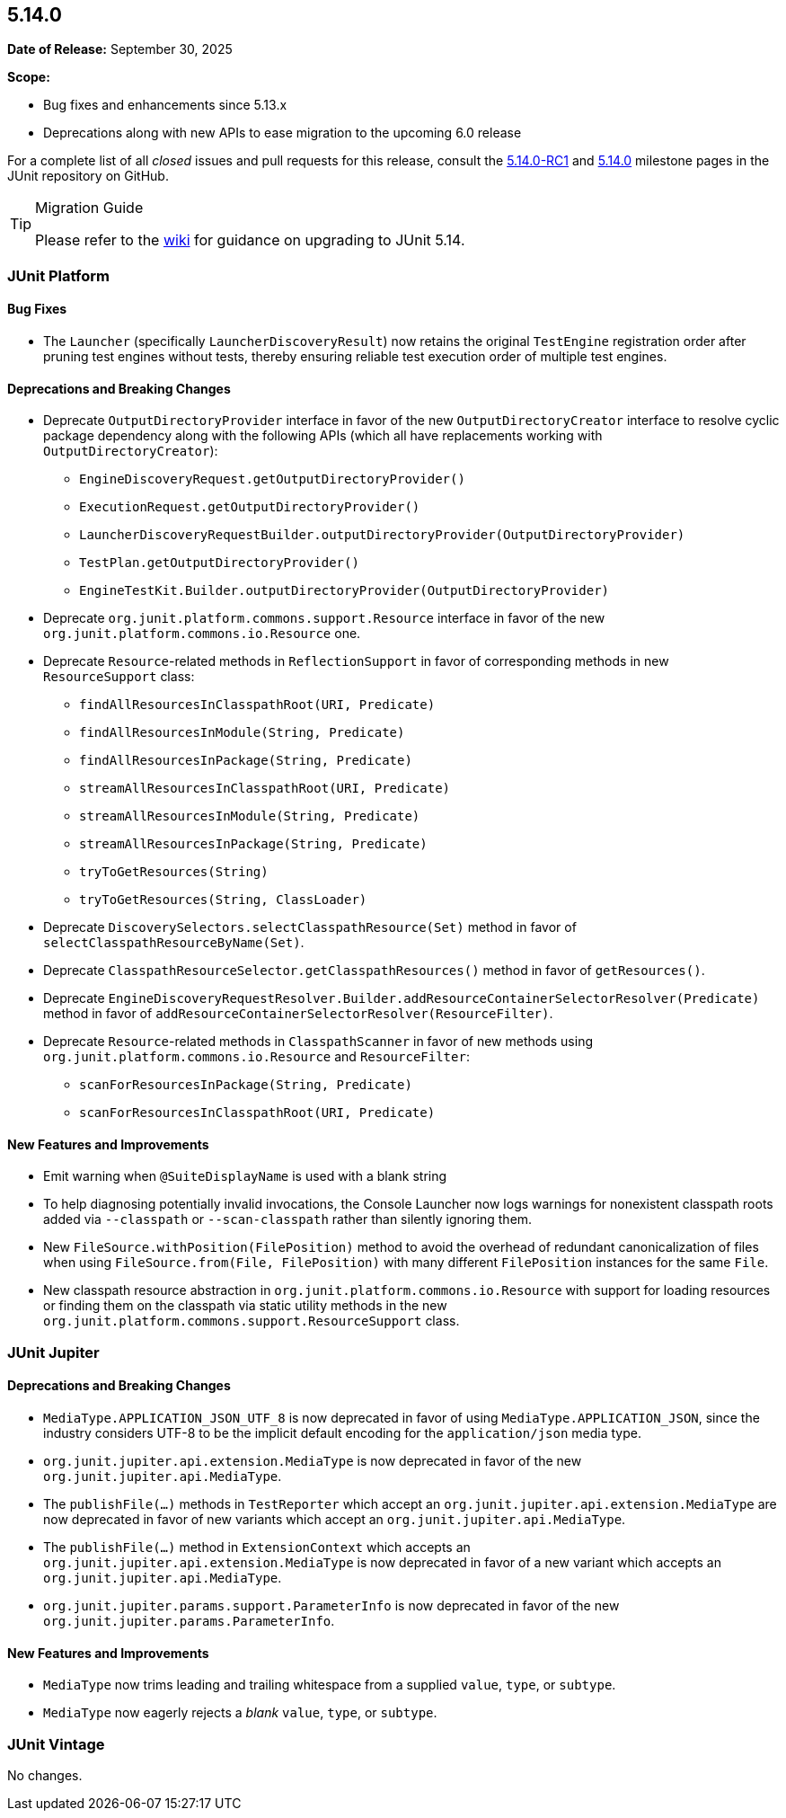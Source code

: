 [[release-notes-5.14.0]]
== 5.14.0

*Date of Release:* September 30, 2025

*Scope:*

* Bug fixes and enhancements since 5.13.x
* Deprecations along with new APIs to ease migration to the upcoming 6.0 release

For a complete list of all _closed_ issues and pull requests for this release, consult the
link:{junit-framework-repo}+/milestone/108?closed=1+[5.14.0-RC1] and
link:{junit-framework-repo}+/milestone/109?closed=1+[5.14.0] milestone pages in the JUnit
repository on GitHub.

[TIP]
.Migration Guide
====
Please refer to the
https://github.com/junit-team/junit-framework/wiki/Upgrading-to-JUnit-5.14[wiki] for
guidance on upgrading to JUnit 5.14.
====

[[release-notes-5.14.0-junit-platform]]
=== JUnit Platform

[[release-notes-5.14.0-junit-platform-bug-fixes]]
==== Bug Fixes

* The `Launcher` (specifically `LauncherDiscoveryResult`) now retains the original
  `TestEngine` registration order after pruning test engines without tests, thereby
  ensuring reliable test execution order of multiple test engines.

[[release-notes-5.14.0-junit-platform-deprecations-and-breaking-changes]]
==== Deprecations and Breaking Changes

* Deprecate `OutputDirectoryProvider` interface in favor of the new
  `OutputDirectoryCreator` interface to resolve cyclic package dependency along
  with the following APIs (which all have replacements working with
  `OutputDirectoryCreator`):
  - `EngineDiscoveryRequest.getOutputDirectoryProvider()`
  - `ExecutionRequest.getOutputDirectoryProvider()`
  - `LauncherDiscoveryRequestBuilder.outputDirectoryProvider(OutputDirectoryProvider)`
  - `TestPlan.getOutputDirectoryProvider()`
  - `EngineTestKit.Builder.outputDirectoryProvider(OutputDirectoryProvider)`
* Deprecate `org.junit.platform.commons.support.Resource` interface in favor of the new
  `org.junit.platform.commons.io.Resource` one.
* Deprecate `Resource`-related methods in `ReflectionSupport` in favor of corresponding
  methods in new `ResourceSupport` class:
  - `findAllResourcesInClasspathRoot(URI, Predicate)`
  - `findAllResourcesInModule(String, Predicate)`
  - `findAllResourcesInPackage(String, Predicate)`
  - `streamAllResourcesInClasspathRoot(URI, Predicate)`
  - `streamAllResourcesInModule(String, Predicate)`
  - `streamAllResourcesInPackage(String, Predicate)`
  - `tryToGetResources(String)`
  - `tryToGetResources(String, ClassLoader)`
* Deprecate `DiscoverySelectors.selectClasspathResource(Set)` method in favor of
  `selectClasspathResourceByName(Set)`.
* Deprecate `ClasspathResourceSelector.getClasspathResources()` method in favor of
  `getResources()`.
* Deprecate
  `EngineDiscoveryRequestResolver.Builder.addResourceContainerSelectorResolver(Predicate)`
  method in favor of `addResourceContainerSelectorResolver(ResourceFilter)`.
* Deprecate `Resource`-related methods in `ClasspathScanner` in favor of new methods using
  `org.junit.platform.commons.io.Resource` and `ResourceFilter`:
  - `scanForResourcesInPackage(String, Predicate)`
  - `scanForResourcesInClasspathRoot(URI, Predicate)`

[[release-notes-5.14.0-junit-platform-new-features-and-improvements]]
==== New Features and Improvements

* Emit warning when `@SuiteDisplayName` is used with a blank string
* To help diagnosing potentially invalid invocations, the Console Launcher now logs
  warnings for nonexistent classpath roots added via `--classpath` or `--scan-classpath`
  rather than silently ignoring them.
* New `FileSource.withPosition(FilePosition)` method to avoid the overhead of redundant
  canonicalization of files when using `FileSource.from(File, FilePosition)` with many
  different `FilePosition` instances for the same `File`.
* New classpath resource abstraction in `org.junit.platform.commons.io.Resource` with
  support for loading resources or finding them on the classpath via static utility
  methods in the new `org.junit.platform.commons.support.ResourceSupport` class.


[[release-notes-5.14.0-junit-jupiter]]
=== JUnit Jupiter

[[release-notes-5.14.0-junit-jupiter-deprecations-and-breaking-changes]]
==== Deprecations and Breaking Changes

* `MediaType.APPLICATION_JSON_UTF_8` is now deprecated in favor of using
  `MediaType.APPLICATION_JSON`, since the industry considers UTF-8 to be the implicit
  default encoding for the `application/json` media type.
* `org.junit.jupiter.api.extension.MediaType` is now deprecated in favor of the new
  `org.junit.jupiter.api.MediaType`.
* The `publishFile(...)` methods in `TestReporter` which accept an
  `org.junit.jupiter.api.extension.MediaType` are now deprecated in favor of new variants
  which accept an `org.junit.jupiter.api.MediaType`.
* The `publishFile(...)` method in `ExtensionContext` which accepts an
  `org.junit.jupiter.api.extension.MediaType` is now deprecated in favor of a new variant
  which accepts an `org.junit.jupiter.api.MediaType`.
* `org.junit.jupiter.params.support.ParameterInfo` is now deprecated in favor of the new
  `org.junit.jupiter.params.ParameterInfo`.

[[release-notes-5.14.0-junit-jupiter-new-features-and-improvements]]
==== New Features and Improvements

* `MediaType` now trims leading and trailing whitespace from a supplied `value`, `type`,
  or `subtype`.
* `MediaType` now eagerly rejects a _blank_ `value`, `type`, or `subtype`.


[[release-notes-5.14.0-junit-vintage]]
=== JUnit Vintage

No changes.
